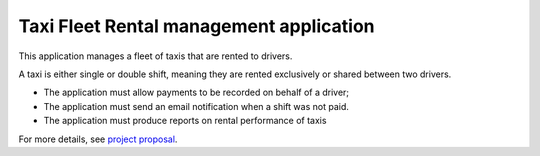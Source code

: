 Taxi Fleet Rental management application
--------------------------------------------------------------------------------

This application manages a fleet of taxis that are rented to drivers.

A taxi is either single or double shift, meaning they are rented exclusively or 
shared between two drivers.

* The application must allow payments to be recorded on behalf of a driver;
* The application must send an email notification when a shift was not paid.
* The application must produce reports on rental performance of taxis

For more details, see `project proposal <https://www.freelancer.com/projects/PHP-MySQL/Simple-payment-entry-software.html>`_.